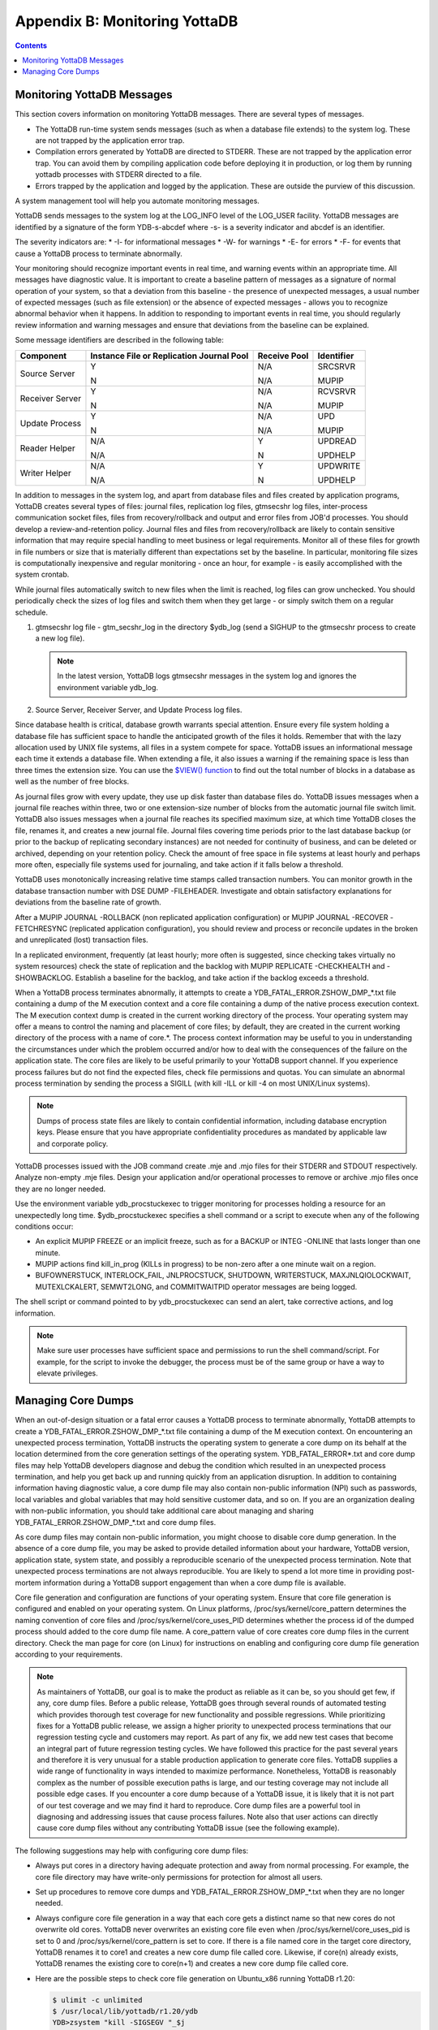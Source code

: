 .. ###############################################################
.. #                                                             #
.. # Copyright (c) 2017-2025 YottaDB LLC and/or its subsidiaries.#
.. # All rights reserved.                                        #
.. #                                                             #
.. # Portions Copyright (c) Fidelity National                    #
.. # Information Services, Inc. and/or its subsidiaries.         #
.. #                                                             #
.. #     This document contains the intellectual property        #
.. #     of its copyright holder(s), and is made available       #
.. #     under a license.  If you do not know the terms of       #
.. #     the license, please stop and do not read further.       #
.. #                                                             #
.. ###############################################################

.. index::
   Monitoring YottaDB

====================================
Appendix B: Monitoring YottaDB
====================================

.. contents::
   :depth: 2

---------------------------------
Monitoring YottaDB Messages
---------------------------------

This section covers information on monitoring YottaDB messages. There are several types of messages.

* The YottaDB run-time system sends messages (such as when a database file extends) to the system log. These are not trapped by the application error trap.

* Compilation errors generated by YottaDB are directed to STDERR. These are not trapped by the application error trap. You can avoid them by compiling application code before deploying it in production, or log them by running yottadb processes with STDERR directed to a file.

* Errors trapped by the application and logged by the application. These are outside the purview of this discussion.

A system management tool will help you automate monitoring messages.

YottaDB sends messages to the system log at the LOG_INFO level of the LOG_USER facility. YottaDB messages are identified by a signature of the form YDB-s-abcdef where -s- is a severity indicator and abcdef is an identifier.

The severity indicators are:
* -I- for informational messages
* -W- for warnings
* -E- for errors
* -F- for events that cause a YottaDB process to terminate abnormally.

Your monitoring should recognize important events in real time, and warning events within an appropriate time. All messages have diagnostic value. It is important to create a baseline pattern of messages as a signature of normal operation of your system, so that a deviation from this baseline - the presence of unexpected messages, a usual number of expected messages (such as file extension) or the absence of expected messages - allows you to recognize abnormal behavior when it happens. In addition to responding to important events in real time, you should regularly review information and warning messages and ensure that deviations from the baseline can be explained.

Some message identifiers are described in the following table:

+-----------------------------+------------------------------------------------------+--------------------------------------+---------------------------+
| Component                   | Instance File or Replication Journal Pool            | Receive Pool                         | Identifier                |
+=============================+======================================================+======================================+===========================+
| Source Server               | Y                                                    | N/A                                  | SRCSRVR                   |
|                             |                                                      |                                      |                           |
|                             | N                                                    | N/A                                  | MUPIP                     |
+-----------------------------+------------------------------------------------------+--------------------------------------+---------------------------+
| Receiver Server             | Y                                                    | N/A                                  | RCVSRVR                   |
|                             |                                                      |                                      |                           |
|                             | N                                                    | N/A                                  | MUPIP                     |
+-----------------------------+------------------------------------------------------+--------------------------------------+---------------------------+
| Update Process              | Y                                                    | N/A                                  | UPD                       |
|                             |                                                      |                                      |                           |
|                             | N                                                    | N/A                                  | MUPIP                     |
+-----------------------------+------------------------------------------------------+--------------------------------------+---------------------------+
| Reader Helper               | N/A                                                  | Y                                    | UPDREAD                   |
|                             |                                                      |                                      |                           |
|                             | N/A                                                  | N                                    | UPDHELP                   |
+-----------------------------+------------------------------------------------------+--------------------------------------+---------------------------+
| Writer Helper               | N/A                                                  | Y                                    | UPDWRITE                  |
|                             |                                                      |                                      |                           |
|                             | N/A                                                  | N                                    | UPDHELP                   |
+-----------------------------+------------------------------------------------------+--------------------------------------+---------------------------+

In addition to messages in the system log, and apart from database files and files created by application programs, YottaDB creates several types of files: journal files, replication log files, gtmsecshr log files, inter-process communication socket files, files from recovery/rollback and output and error files from JOB'd processes. You should develop a review-and-retention policy. Journal files and files from recovery/rollback are likely to contain sensitive information that may require special handling to meet business or legal requirements. Monitor all of these files for growth in file numbers or size that is materially different than expectations set by the baseline. In particular, monitoring file sizes is computationally inexpensive and regular monitoring - once an hour, for example - is easily accomplished with the system crontab.

While journal files automatically switch to new files when the limit is reached, log files can grow unchecked. You should periodically check the sizes of log files and switch them when they get large - or simply switch them on a regular schedule.

1. gtmsecshr log file - gtm_secshr_log in the directory $ydb_log (send a SIGHUP to the gtmsecshr process to create a new log file).

   .. note::
      In the latest version, YottaDB logs gtmsecshr messages in the system log and ignores the environment variable ydb_log.

2. Source Server, Receiver Server, and Update Process log files.

Since database health is critical, database growth warrants special attention. Ensure every file system holding a database file has sufficient space to handle the anticipated growth of the files it holds. Remember that with the lazy allocation used by UNIX file systems, all files in a system compete for space. YottaDB issues an informational message each time it extends a database file. When extending a file, it also issues a warning if the remaining space is less than three times the extension size. You can use the `$VIEW() function <../ProgrammersGuide/functions.html#view-function>`_ to find out the total number of blocks in a database as well as the number of free blocks.

As journal files grow with every update, they use up disk faster than database files do. YottaDB issues messages when a journal file reaches within three, two or one extension-size number of blocks from the automatic journal file switch limit. YottaDB also issues messages when a journal file reaches its specified maximum size, at which time YottaDB closes the file, renames it, and creates a new journal file. Journal files covering time periods prior to the last database backup (or prior to the backup of replicating secondary instances) are not needed for continuity of business, and can be deleted or archived, depending on your retention policy. Check the amount of free space in file systems at least hourly and perhaps more often, especially file systems used for journaling, and take action if it falls below a threshold.

YottaDB uses monotonically increasing relative time stamps called transaction numbers. You can monitor growth in the database transaction number with DSE DUMP -FILEHEADER. Investigate and obtain satisfactory explanations for deviations from the baseline rate of growth.

After a MUPIP JOURNAL -ROLLBACK (non replicated application configuration) or MUPIP JOURNAL -RECOVER -FETCHRESYNC (replicated application configuration), you should review and process or reconcile updates in the broken and unreplicated (lost) transaction files.

In a replicated environment, frequently (at least hourly; more often is suggested, since checking takes virtually no system resources) check the state of replication and the backlog with MUPIP REPLICATE -CHECKHEALTH and -SHOWBACKLOG. Establish a baseline for the backlog, and take action if the backlog exceeds a threshold.

When a YottaDB process terminates abnormally, it attempts to create a YDB_FATAL_ERROR.ZSHOW_DMP_*.txt file containing a dump of the M execution context and a core file containing a dump of the native process execution context. The M execution context dump is created in the current working directory of the process. Your operating system may offer a means to control the naming and placement of core files; by default, they are created in the current working directory of the process with a name of core.*. The process context information may be useful to you in understanding the circumstances under which the problem occurred and/or how to deal with the consequences of the failure on the application state. The core files are likely to be useful primarily to your YottaDB support channel. If you experience process failures but do not find the expected files, check file permissions and quotas. You can simulate an abnormal process termination by sending the process a SIGILL (with kill -ILL or kill -4 on most UNIX/Linux systems).

.. note::
   Dumps of process state files are likely to contain confidential information, including database encryption keys. Please ensure that you have appropriate confidentiality procedures as mandated by applicable law and corporate policy.

YottaDB processes issued with the JOB command create .mje and .mjo files for their STDERR and STDOUT respectively. Analyze non-empty .mje files. Design your application and/or operational processes to remove or archive .mjo files once they are no longer needed.

Use the environment variable ydb_procstuckexec to trigger monitoring for processes holding a resource for an unexpectedly long time. $ydb_procstuckexec specifies a shell command or a script to execute when any of the following conditions occur:

* An explicit MUPIP FREEZE or an implicit freeze, such as for a BACKUP or INTEG -ONLINE that lasts longer than one minute.
* MUPIP actions find kill_in_prog (KILLs in progress) to be non-zero after a one minute wait on a region.
* BUFOWNERSTUCK, INTERLOCK_FAIL, JNLPROCSTUCK, SHUTDOWN, WRITERSTUCK, MAXJNLQIOLOCKWAIT, MUTEXLCKALERT, SEMWT2LONG, and COMMITWAITPID operator messages are being logged.

The shell script or command pointed to by ydb_procstuckexec can send an alert, take corrective actions, and log information.

.. note::
   Make sure user processes have sufficient space and permissions to run the shell command/script. For example, for the script to invoke the debugger, the process must be of the same group or have a way to elevate privileges.

-----------------------------------
Managing Core Dumps
-----------------------------------

When an out-of-design situation or a fatal error causes a YottaDB process to terminate abnormally, YottaDB attempts to create a YDB_FATAL_ERROR.ZSHOW_DMP_*.txt file containing a dump of the M execution context. On encountering an unexpected process termination, YottaDB instructs the operating system to generate a core dump on its behalf at the location determined from the core generation settings of the operating system. YDB_FATAL_ERROR*.txt and core dump files may help YottaDB developers diagnose and debug the condition which resulted in an unexpected process termination, and help you get back up and running quickly from an application disruption. In addition to containing information having diagnostic value, a core dump file may also contain non-public information (NPI) such as passwords, local variables and global variables that may hold sensitive customer data, and so on. If you are an organization dealing with non-public information, you should take additional care about managing and sharing YDB_FATAL_ERROR.ZSHOW_DMP_*.txt and core dump files.

As core dump files may contain non-public information, you might choose to disable core dump generation. In the absence of a core dump file, you may be asked to provide detailed information about your hardware, YottaDB version, application state, system state, and possibly a reproducible scenario of the unexpected process termination. Note that unexpected process terminations are not always reproducible. You are likely to spend a lot more time in providing post-mortem information during a YottaDB support engagement than when a core dump file is available.

Core file generation and configuration are functions of your operating system. Ensure that core file generation is configured and enabled on your operating system. On Linux platforms, /proc/sys/kernel/core_pattern determines the naming convention of core files and /proc/sys/kernel/core_uses_PID determines whether the process id of the dumped process should added to the core dump file name. A core_pattern value of core creates core dump files in the current directory. Check the man page for core (on Linux) for instructions on enabling and configuring core dump file generation according to your requirements.

.. note::
   As maintainers of YottaDB, our goal is to make the product as reliable as it can be, so you should get few, if any, core dump files. Before a public release, YottaDB goes through several rounds of automated testing which provides thorough test coverage for new functionality and possible regressions. While prioritizing fixes for a YottaDB public release, we assign a higher priority to unexpected process terminations that our regression testing cycle and customers may report. As part of any fix, we add new test cases that become an integral part of future regression testing cycles. We have followed this practice for the past several years and therefore it is very unusual for a stable production application to generate core files. YottaDB supplies a wide range of functionality in ways intended to maximize performance. Nonetheless, YottaDB is reasonably complex as the number of possible execution paths is large, and our testing coverage may not include all possible edge cases. If you encounter a core dump because of a YottaDB issue, it is likely that it is not part of our test coverage and we may find it hard to reproduce. Core dump files are a powerful tool in diagnosing and addressing issues that cause process failures. Note also that user actions can directly cause core dump files without any contributing YottaDB issue (see the following example).

The following suggestions may help with configuring core dump files:

* Always put cores in a directory having adequate protection and away from normal processing. For example, the core file directory may have write-only permissions for protection for almost all users.
* Set up procedures to remove core dumps and YDB_FATAL_ERROR.ZSHOW_DMP_*.txt when they are no longer needed.
* Always configure core file generation in a way that each core gets a distinct name so that new cores do not overwrite old cores. YottaDB never overwrites an existing core file even when /proc/sys/kernel/core_uses_pid is set to 0 and /proc/sys/kernel/core_pattern is set to core. If there is a file named core in the target core directory, YottaDB renames it to core1 and creates a new core dump file called core. Likewise, if core(n) already exists, YottaDB renames the existing core to core(n+1) and creates a new core dump file called core.
* Here are the possible steps to check core file generation on Ubuntu_x86 running YottaDB r1.20:

  .. code-block:: bash

     $ ulimit -c unlimited
     $ /usr/local/lib/yottadb/r1.20/ydb
     YDB>zsystem "kill -SIGSEGV "_$j
     $YDB-F-KILLBYSIGUINFO, YottaDB process 24570 has been killed by a signal 11 from process 24572 with userid number 1000
     $ ls -l core*
     -rw------- 1 ydbnode jdoe 3506176 Aug 18 14:59 core.24573

* In order to test your core generation environment, you can also generate a core dump at the YottaDB prompt with a ZMESSAGE 150377788 command.
* If you do not find the expected dump files and have already enabled core generation on your operating system, check file permissions and quotas settings.
* As YottaDB core dumps are not configured for use with automated crash reporting systems such as apport, you might want to adjust the core naming conventions settings in such a way that core dumps are preserved safely until the time you engage your YottaDB support channel.

Before sharing a core dump file with anyone, you must determine whether the files contain NPI and whether the recipient is permitted to view the information in the files. YottaDB Support does not accept NPI.

.. raw:: html

    <img referrerpolicy="no-referrer-when-downgrade" src="https://download.yottadb.com/AdminOpsGuide.png" />

